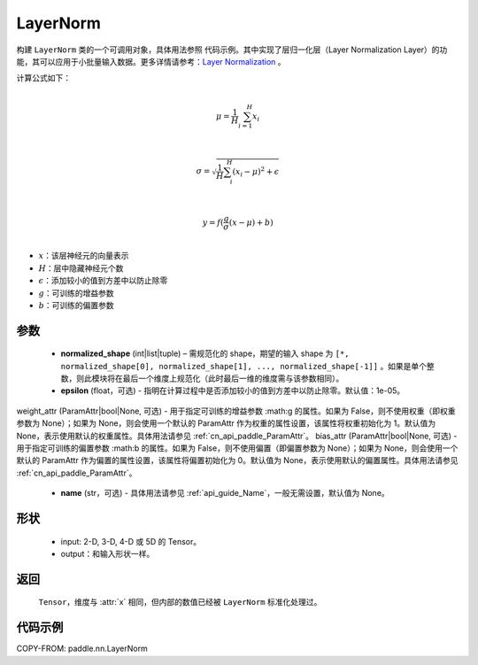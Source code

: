 .. _cn_api_paddle_nn_LayerNorm:

LayerNorm
-------------------------------

.. py:class:: paddle.nn.LayerNorm(normalized_shape, epsilon=1e-05, weight_attr=None, bias_attr=None, name=None)

构建 ``LayerNorm`` 类的一个可调用对象，具体用法参照 ``代码示例``。其中实现了层归一化层（Layer Normalization Layer）的功能，其可以应用于小批量输入数据。更多详情请参考：`Layer Normalization <https://arxiv.org/pdf/1607.06450v1.pdf>`_ 。

计算公式如下：

.. math::
            \\\mu=\frac{1}{H}\sum_{i=1}^{H}x_i\\

            \\\sigma=\sqrt{\frac{1}{H}\sum_i^H{(x_i-\mu)^2} + \epsilon}\\

             \\y=f(\frac{g}{\sigma}(x-\mu) + b)\\

- :math:`x`：该层神经元的向量表示
- :math:`H`：层中隐藏神经元个数
- :math:`\epsilon`：添加较小的值到方差中以防止除零
- :math:`g`：可训练的增益参数
- :math:`b`：可训练的偏置参数


参数
::::::::::::

    - **normalized_shape** (int|list|tuple) – 需规范化的 shape，期望的输入 shape 为 ``[*, normalized_shape[0], normalized_shape[1], ..., normalized_shape[-1]]`` 。如果是单个整数，则此模块将在最后一个维度上规范化（此时最后一维的维度需与该参数相同）。
    - **epsilon** (float，可选) - 指明在计算过程中是否添加较小的值到方差中以防止除零。默认值：1e-05。
weight_attr (ParamAttr|bool|None, 可选) - 用于指定可训练的增益参数 :math:g 的属性。如果为 False，则不使用权重（即权重参数为 None）；如果为 None，则会使用一个默认的 ParamAttr 作为权重的属性设置，该属性将权重初始化为 1。默认值为 None，表示使用默认的权重属性。具体用法请参见 :ref:`cn_api_paddle_ParamAttr`。
bias_attr (ParamAttr|bool|None, 可选) - 用于指定可训练的偏置参数 :math:b 的属性。如果为 False，则不使用偏置（即偏置参数为 None）；如果为 None，则会使用一个默认的 ParamAttr 作为偏置的属性设置，该属性将偏置初始化为 0。默认值为 None，表示使用默认的偏置属性。具体用法请参见 :ref:`cn_api_paddle_ParamAttr`。
    - **name** (str，可选) - 具体用法请参见 :ref:`api_guide_Name`，一般无需设置，默认值为 None。

形状
::::::::::::

    - input: 2-D, 3-D, 4-D 或 5D 的 Tensor。
    - output：和输入形状一样。
返回
:::::::::

    ``Tensor``，维度与 :attr:`x` 相同，但内部的数值已经被 ``LayerNorm`` 标准化处理过。

代码示例
::::::::::::

COPY-FROM: paddle.nn.LayerNorm
